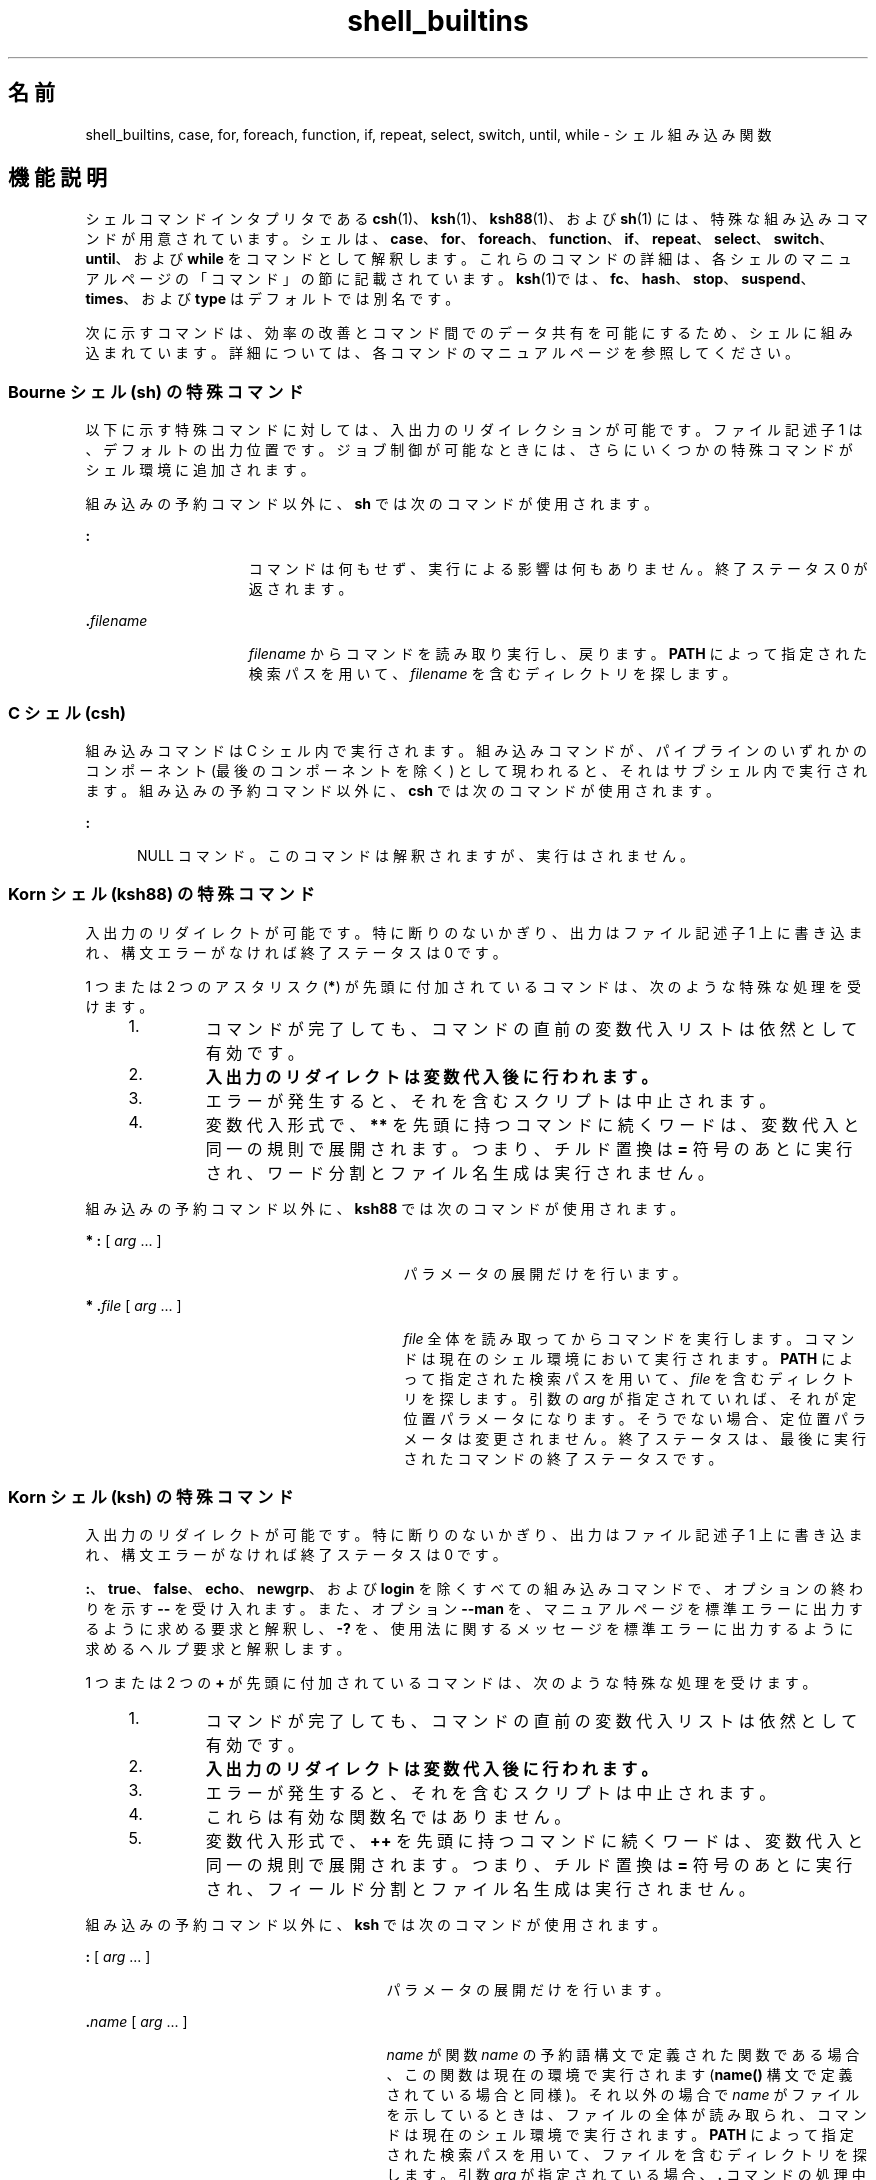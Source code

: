 '\" te
.\" Copyright (c) 2007, 2011, Oracle and/or its affiliates. All rights reserved.
.\" Copyright 1989 AT&T
.\" Portions Copyright (c) 1982-2007 AT&T Knowledge Ventures
.TH shell_builtins 1 "2011 年 7 月 27 日" "SunOS 5.11" "ユーザーコマンド"
.SH 名前
shell_builtins, case, for, foreach, function, if, repeat, select, switch, until, while \- シェル組み込み関数
.SH 機能説明
.sp
.LP
シェルコマンドインタプリタである \fBcsh\fR(1)、\fBksh\fR(1)、\fBksh88\fR(1)、および \fBsh\fR(1) には、特殊な組み込みコマンドが用意されています。シェルは、\fBcase\fR、\fBfor\fR、\fBforeach\fR、\fBfunction\fR、\fBif\fR、\fBrepeat\fR、\fBselect\fR、\fBswitch\fR、\fBuntil\fR、および \fBwhile\fR をコマンドとして解釈します。これらのコマンドの詳細は、各シェルのマニュアルページの「コマンド」の節に記載されています。\fB\fR\fBksh\fR(1)では、\fBfc\fR、\fBhash\fR、\fBstop\fR、\fBsuspend\fR、\fBtimes\fR、および\fBtype\fR はデフォルトでは別名です。
.sp
.LP
次に示すコマンドは、効率の改善とコマンド間でのデータ共有を可能にするため、シェルに組み込まれています。詳細については、各コマンドのマニュアルページを参照してください。
.sp

.sp
.TS
tab();
cw(2.75i) cw(2.75i) 
lw(2.75i) lw(2.75i) 
.
コマンドシェル
_
\fBalarm\fRksh
\fB++**alias\fRcsh、ksh88、ksh
\fBbg\fRcsh、ksh88、ksh、sh
\fB+*break\fRcsh、ksh88、ksh、sh
\fBbuiltin\fRksh
\fBcase\fRcsh、ksh88、ksh、sh
\fBcd\fRcsh、ksh88、ksh、sh
\fBchdir\fRcsh, sh
\fBcommand\fRksh
\fB+*continue\fRcsh、ksh88、ksh、sh
\fBdirs\fRcsh
\fBdisown\fRksh
\fBecho\fRcsh、ksh88、ksh、sh
\fBenum\fRksh
\fB+*eval\fRcsh、ksh88、ksh、sh
\fB+*exec\fRcsh、ksh88、ksh、sh
\fB+*exit\fRcsh、ksh88、ksh、sh
\fB++**export\fRksh88、ksh、sh
\fBfalse\fRksh88、ksh
\fBfc\fRksh88、ksh
\fBfg\fRcsh、ksh88、ksh、sh
\fBfor\fRksh88、ksh、sh
\fBforeach\fRcsh
\fBfunction\fRksh88、ksh
\fBgetopts\fRksh88、ksh、sh
\fBglob\fRcsh
\fBgoto\fRcsh
\fBhash\fRksh88、ksh、sh
\fBhashstat\fRcsh
\fBhist\fRksh
\fBhistory\fRcsh
\fBif\fRcsh、ksh88、ksh、sh
\fBjobs\fRcsh、ksh88、ksh、sh
\fBkill\fRcsh、ksh88、ksh、sh
\fBlet\fRksh88、ksh、
\fBlimit\fRcsh
\fBlogin\fRcsh、ksh88、ksh、sh
\fBlogout\fRcsh
\fBnice\fRcsh
\fB+*newgrp\fRksh88、ksh、sh
\fBnohup\fRcsh
\fBnotify\fRcsh
\fBonintr\fRcsh
\fBpopd\fRcsh
\fBprint\fRksh88、ksh
\fBprintf\fRksh
\fBpushd\fRcsh
\fBpwd\fRksh88、ksh、sh
\fBread\fRksh88、ksh、sh
\fB++**readonly\fRksh88、ksh、sh
\fBrehash\fRcsh
\fBrepeat\fRcsh
\fB+*return\fRksh88、ksh、sh
\fBselect\fRksh88、ksh
\fB+set\fRcsh、ksh88、ksh、sh
\fBsetenv\fRcsh
\fB*shift\fRcsh、ksh88、ksh、sh
\fBsource\fRcsh
\fBstop\fRcsh、ksh88、ksh、sh
\fBsuspend\fRcsh、ksh88、sh
\fBswitch\fRcsh
\fBtest\fRksh88、ksh、sh
\fBtime\fRcsh
\fB*times\fRksh88、ksh、sh
\fB*+trap\fRksh88、ksh、sh
\fBtrue\fRksh88、ksh
\fBtype\fRksh88、ksh、sh
\fB++**typeset\fRksh88、ksh
\fBulimit\fRksh88、ksh、sh
\fBumask\fRcsh、ksh88、ksh、sh
\fB+unalias\fRcsh、ksh88、ksh
\fBunhash\fRcsh
\fBunlimit\fRcsh
\fB+unset\fRcsh、ksh88、ksh、sh
\fBunsetenv\fRcsh
\fBuntil\fRksh88、ksh、sh
\fBvmap\fRksh
\fBvpath\fRksh
\fB*wait\fRcsh、ksh88、ksh、sh
\fBwhence\fRksh88、ksh
\fBwhile\fRcsh、ksh88、ksh、sh
.TE

.SS "Bourne シェル (sh) の特殊コマンド"
.sp
.LP
以下に示す特殊コマンドに対しては、入出力のリダイレクションが可能です。ファイル記述子 1 は、デフォルトの出力位置です。ジョブ制御が可能なときには、さらにいくつかの特殊コマンドがシェル環境に追加されます。\fB\fR
.sp
.LP
組み込みの予約コマンド以外に、\fBsh\fR では次のコマンドが使用されます。
.sp
.ne 2
.mk
.na
\fB\fB:\fR\fR
.ad
.RS 15n
.rt  
コマンドは何もせず、実行による影響は何もありません。終了ステータス 0 が返されます。
.RE

.sp
.ne 2
.mk
.na
\fB\fB\&.\fR\fIfilename\fR\fR
.ad
.RS 15n
.rt  
\fIfilename\fR からコマンドを読み取り実行し、戻ります。\fBPATH\fR によって指定された検索パスを用いて、\fIfilename\fR を含むディレクトリを探します。
.RE

.SS "C シェル (csh)"
.sp
.LP
組み込みコマンドは C シェル内で実行されます。組み込みコマンドが、パイプラインの いずれかのコンポーネント (最後のコンポーネントを除く) として現われると、それはサブシェル内で実行されます。組み込みの予約コマンド以外に、\fBcsh\fR では次のコマンドが使用されます。
.sp
.ne 2
.mk
.na
\fB\fB:\fR\fR
.ad
.RS 5n
.rt  
NULL コマンド。このコマンドは解釈されますが、実行はされません。
.RE

.SS "Korn シェル (ksh88) の特殊コマンド"
.sp
.LP
入出力のリダイレクトが可能です。特に断りのないかぎり、出力はファイル記述子 1 上に書き込まれ、構文エラーがなければ終了ステータスは 0 です。
.sp
.LP
1 つまたは 2 つのアスタリスク (\fB*\fR) が先頭に付加されているコマンドは、次のような特殊な処理を受けます。
.RS +4
.TP
1.
コマンドが完了しても、コマンドの直前の変数代入リストは依然として有効です。
.RE
.RS +4
.TP
2.
\fB入出力のリダイレクトは変数代入後に行われます。\fR
.RE
.RS +4
.TP
3.
エラーが発生すると、それを含むスクリプトは中止されます。
.RE
.RS +4
.TP
4.
変数代入形式で、\fB**\fR を先頭に持つコマンドに続くワードは、変数代入と同一の規則で展開されます。つまり、チルド置換は \fB=\fR 符号のあとに実行され、ワード分割とファイル名生成は実行されません。
.RE
.sp
.LP
組み込みの予約コマンド以外に、\fBksh88\fR では次のコマンドが使用されます。
.sp
.ne 2
.mk
.na
\fB* \fB:\fR [ \fIarg\fR .\|.\|. ]\fR
.ad
.RS 29n
.rt  
パラメータの展開だけを行います。
.RE

.sp
.ne 2
.mk
.na
\fB* \fB\&.\fR\fIfile\fR [ \fIarg\fR .\|.\|. ]\fR
.ad
.RS 29n
.rt  
\fIfile\fR 全体を読み取ってからコマンドを実行します。コマンドは現在のシェル環境において実行されます。\fBPATH\fR によって指定された検索パスを用いて、\fIfile\fR を含むディレクトリを探します。引数の \fIarg\fR が指定されていれば、それが定位置パラメータになります。そうでない場合、定位置パラメータは変更されません。終了ステータスは、最後に実行されたコマンドの終了ステータスです。 
.RE

.SS "Korn シェル (ksh) の特殊コマンド"
.sp
.LP
入出力のリダイレクトが可能です。特に断りのないかぎり、出力はファイル記述子 1 上に書き込まれ、構文エラーがなければ終了ステータスは 0 です。
.sp
.LP
\fB:\fR、\fBtrue\fR、\fBfalse\fR、\fBecho\fR、\fBnewgrp\fR、および \fBlogin\fR を除くすべての組み込みコマンドで、オプションの終わりを示す \fB--\fR を受け入れます。また、オプション \fB--man\fR を、マニュアルページを標準エラーに出力するように求める要求と解釈し、\fB-?\fR を、使用法に関するメッセージを標準エラーに出力するように求めるヘルプ要求と解釈します。 
.sp
.LP
1 つまたは 2 つの \fB+\fR が先頭に付加されているコマンドは、次のような特殊な処理を受けます。
.RS +4
.TP
1.
コマンドが完了しても、コマンドの直前の変数代入リストは依然として有効です。
.RE
.RS +4
.TP
2.
\fB入出力のリダイレクトは変数代入後に行われます。\fR
.RE
.RS +4
.TP
3.
エラーが発生すると、それを含むスクリプトは中止されます。
.RE
.RS +4
.TP
4.
これらは有効な関数名ではありません。
.RE
.RS +4
.TP
5.
変数代入形式で、\fB++\fR を先頭に持つコマンドに続くワードは、変数代入と同一の規則で展開されます。つまり、チルド置換は \fB=\fR 符号のあとに実行され、フィールド分割とファイル名生成は実行されません。
.RE
.sp
.LP
組み込みの予約コマンド以外に、\fBksh\fR では次のコマンドが使用されます。
.sp
.ne 2
.mk
.na
\fB\fB:\fR [ \fIarg\fR .\|.\|. ]\fR
.ad
.RS 27n
.rt  
パラメータの展開だけを行います。
.RE

.sp
.ne 2
.mk
.na
\fB\fB\&.\fR\fIname\fR [ \fIarg\fR .\|.\|. ]\fR
.ad
.RS 27n
.rt  
\fIname\fR が関数 \fIname\fR の予約語構文で定義された関数である場合、この関数は現在の環境で実行されます (\fBname()\fR 構文で定義されている場合と同様)。それ以外の場合で \fIname\fR がファイルを示しているときは、ファイルの全体が読み取られ、コマンドは現在のシェル環境で実行されます。\fBPATH\fR によって指定された検索パスを用いて、ファイルを含むディレクトリを探します。引数 \fIarg\fR が指定されている場合、\fB\&.\fR コマンドの処理中にこの引数が定位置パラメータになり、終了すると元の定位置パラメータが復元されます。そうでない場合、定位置パラメータは変更されません。終了ステータスは、最後に実行されたコマンドの終了ステータスです。 
.RE

.SH 関連項目
.sp
.LP
\fBIntro\fR(1), \fBalias\fR(1), \fBbreak\fR(1), \fBbuiltin\fR(1), \fBcd\fR(1), \fBchmod\fR(1), \fBcsh\fR(1), \fBdisown\fR(1), \fBecho\fR(1), \fBexec\fR(1), \fBexit\fR(1), \fBfind\fR(1), \fBgetoptcvt\fR(1), \fBgetopts\fR(1), \fBglob\fR(1), \fBhash\fR(1), \fBhistory\fR(1), \fBjobs\fR(1), \fBkill\fR(1), \fBksh\fR(1), \fBksh88\fR(1), \fBlet\fR(1), \fBlimit\fR(1), \fBlogin\fR(1), \fBlogout\fR(1), \fBnewgrp\fR(1), \fBnice\fR(1), \fBnohup\fR(1), \fBprint\fR(1), \fBprintf\fR(1), \fBpwd\fR(1), \fBread\fR(1), \fBreadonly\fR(1), \fBset\fR(1), \fBsh\fR(1), \fBshift\fR(1), \fBsleep\fR(1), \fBsuspend\fR(1), \fBtest\fR(1)\fBtest\fR(1), \fBtest\fR(1B), \fBtime\fR(1), \fBtimes\fR(1), \fBtrap\fR(1), \fBtypeset\fR(1), \fBumask\fR(1), \fBwait\fR(1), \fBchdir\fR(2), \fBchmod\fR(2), \fBcreat\fR(2), \fBumask\fR(2), \fBgetopt\fR(3C), \fBprofile\fR(4), \fBenviron\fR(5)
